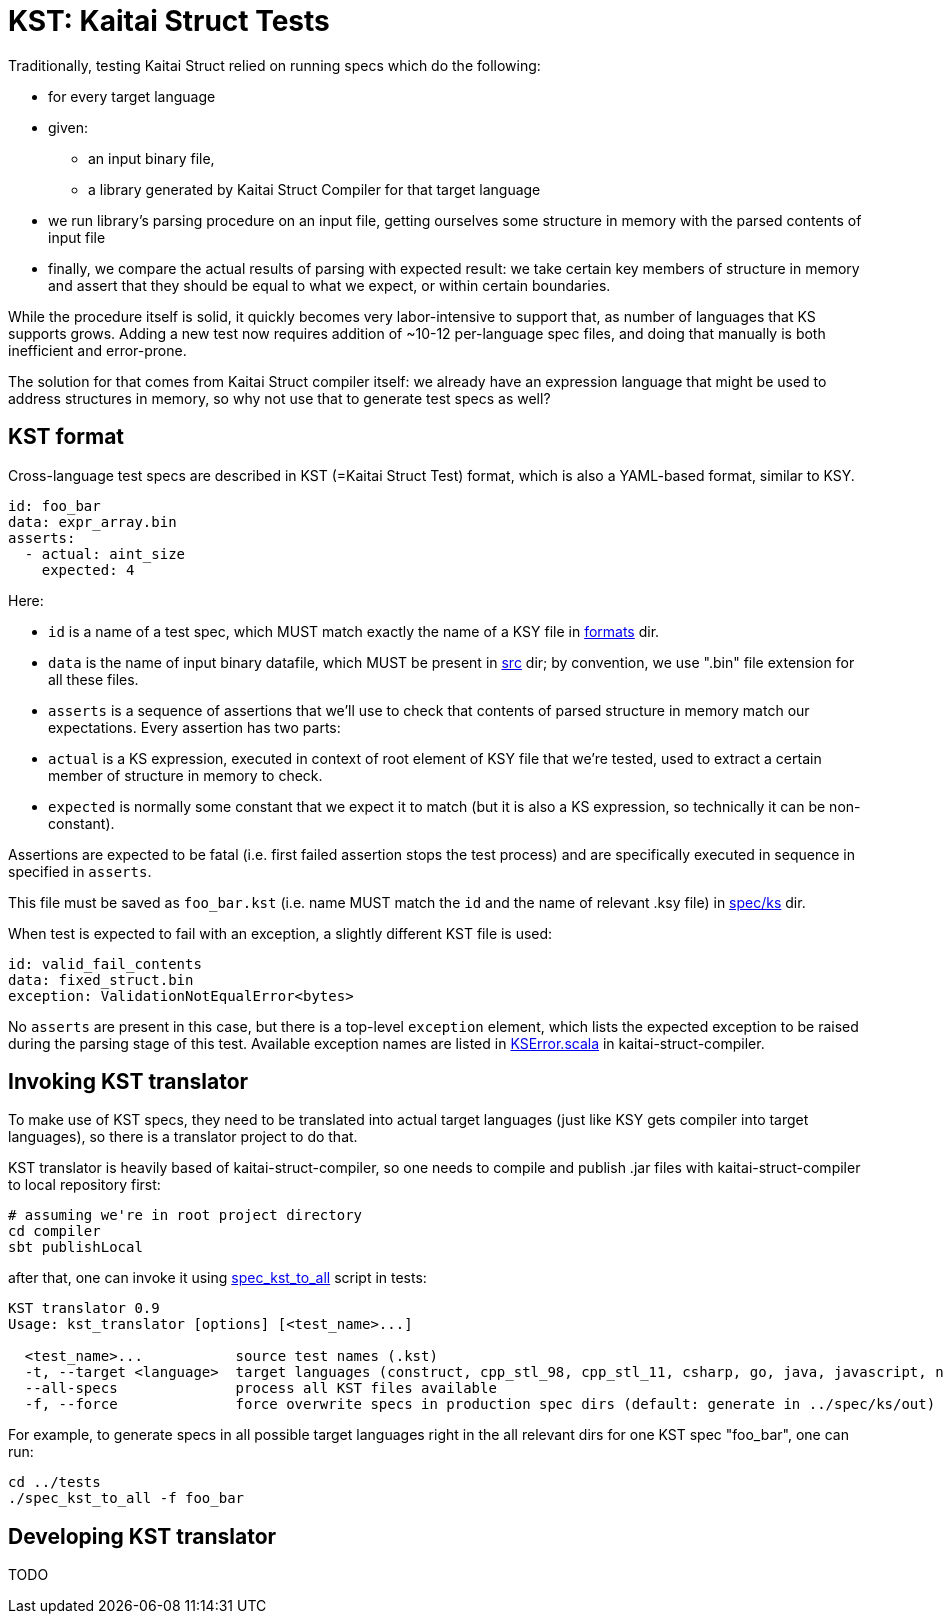 = KST: Kaitai Struct Tests

Traditionally, testing Kaitai Struct relied on running specs which
do the following:

* for every target language
* given:
** an input binary file,
** a library generated by Kaitai Struct Compiler for that target
   language
* we run library's parsing procedure on an input file, getting
  ourselves some structure in memory with the parsed contents of input
  file
* finally, we compare the actual results of parsing with expected
  result: we take certain key members of structure in memory and
  assert that they should be equal to what we expect, or within
  certain boundaries.

While the procedure itself is solid, it quickly becomes very
labor-intensive to support that, as number of languages that KS
supports grows. Adding a new test now requires addition of ~10-12
per-language spec files, and doing that manually is both inefficient
and error-prone.

The solution for that comes from Kaitai Struct compiler itself: we
already have an expression language that might be used to address
structures in memory, so why not use that to generate test specs as
well?

== KST format

Cross-language test specs are described in KST (=Kaitai Struct Test)
format, which is also a YAML-based format, similar to KSY.

[source,yaml]
----
id: foo_bar
data: expr_array.bin
asserts:
  - actual: aint_size
    expected: 4
----

Here:

* `id` is a name of a test spec, which MUST match exactly the name of
  a KSY file in
  https://github.com/kaitai-io/kaitai_struct_tests/tree/master/formats[formats]
  dir.
* `data` is the name of input binary datafile, which MUST be present
  in
  https://github.com/kaitai-io/kaitai_struct_tests/tree/master/src[src]
  dir; by convention, we use ".bin" file extension for all these files.
* `asserts` is a sequence of assertions that we'll use to check that
  contents of parsed structure in memory match our expectations. Every
  assertion has two parts:
  * `actual` is a KS expression, executed in context of root element
    of KSY file that we're tested, used to extract a certain member of
    structure in memory to check.
  * `expected` is normally some constant that we expect it to match
    (but it is also a KS expression, so technically it can be
    non-constant).

Assertions are expected to be fatal (i.e. first failed assertion stops
the test process) and are specifically executed in sequence in
specified in `asserts`.

This file must be saved as `foo_bar.kst` (i.e. name MUST match the
`id` and the name of relevant .ksy file) in
https://github.com/kaitai-io/kaitai_struct_tests/tree/master/spec/ks[spec/ks]
dir.

When test is expected to fail with an exception, a slightly different
KST file is used:

[source,yaml]
----
id: valid_fail_contents
data: fixed_struct.bin
exception: ValidationNotEqualError<bytes>
----

No `asserts` are present in this case, but there is a top-level
`exception` element, which lists the expected exception to be raised
during the parsing stage of this test. Available exception names are
listed in
https://github.com/kaitai-io/kaitai_struct_compiler/blob/master/shared/src/main/scala/io/kaitai/struct/datatype/KSError.scala[KSError.scala]
in kaitai-struct-compiler.

== Invoking KST translator

To make use of KST specs, they need to be translated into actual
target languages (just like KSY gets compiler into target languages),
so there is a translator project to do that.

KST translator is heavily based of kaitai-struct-compiler, so one
needs to compile and publish .jar files with kaitai-struct-compiler to
local repository first:

[source,shell]
----
# assuming we're in root project directory
cd compiler
sbt publishLocal
----

after that, one can invoke it using
https://github.com/kaitai-io/kaitai_struct_tests/blob/master/spec_kst_to_all[spec_kst_to_all]
script in tests:

----
KST translator 0.9
Usage: kst_translator [options] [<test_name>...]

  <test_name>...           source test names (.kst)
  -t, --target <language>  target languages (construct, cpp_stl_98, cpp_stl_11, csharp, go, java, javascript, nim, perl, php, python, ruby, rust, default: all)
  --all-specs              process all KST files available
  -f, --force              force overwrite specs in production spec dirs (default: generate in ../spec/ks/out)
----

For example, to generate specs in all possible target languages right
in the all relevant dirs for one KST spec "foo_bar", one can run:

[source,shell]
----
cd ../tests
./spec_kst_to_all -f foo_bar
----

== Developing KST translator

TODO

